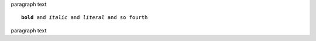 paragraph text

.. parsed-literal::

   **bold** and *italic* and `literal` and ``so fourth``


paragraph text
